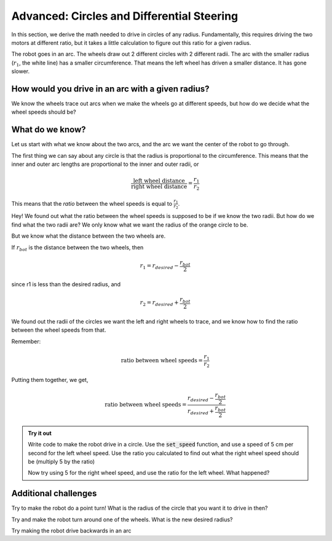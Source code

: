 Advanced: Circles and Differential Steering
===========================================

In this section, we derive the math needed to drive in circles of any radius.
Fundamentally, this requires driving the two motors at different ratio, but it
takes a little calculation to figure out this ratio for a given radius.

.. youtube:: kd2-mhI2CgE

The robot goes in an arc. The wheels draw out 2 different circles with 2
different radii. The arc with the smaller radius (:math:`r_1`, the white line)
has a smaller circumference. That means the left wheel has driven a smaller
distance. It has gone slower.

How would you drive in an arc with a given radius?
--------------------------------------------------
We know the wheels trace out arcs when we make the wheels go at different
speeds, but how do we decide what the wheel speeds should be?

What do we know?
----------------

Let us start with what we know about the two arcs, and the arc we want the
center of the robot to go through. 

  
The first thing we can say about any circle is that the radius is proportional
to the circumference. This means that the inner and outer arc lengths are
proportional to the inner and outer radii, or 

.. math:: 
    
    \frac{\text{left wheel distance}}{\text{right wheel distance}} = \frac{r_1}{r_2}

This means that the *ratio* between the wheel speeds is equal to
:math:`\frac{r_1}{r_2}`.

Hey! We found out what the ratio between the wheel speeds is supposed to be if
we know the two radii. But how do we find what the two radii are? We only know
what we want the radius of the orange circle to be.

But we know what the distance between the two wheels are. 

.. image:: media/Screenshot2023-03-07142430.png

If :math:`r_{bot}` is the distance between the two wheels, then

.. math:: 
    
    r_1 = r_{desired} - \frac{r_{bot}}{2} 

since r1 is less than the desired radius, and

.. math:: 
    
    r_2 = r_{desired} + \frac{r_{bot}}{2}
 
We found out the radii of the circles we want the left and right wheels to
trace, and we know how to find the ratio between the wheel speeds from that. 

Remember:  

.. math:: 
  
    \text{ratio between wheel speeds} = \frac{r_1}{r_2}


Putting them together, we get,

.. math:: 
    
    \text{ratio between wheel speeds} = \frac{r_{desired} - \frac{r_{bot}}{2}}{r_{desired} + \frac{r_{bot}}{2}}

.. admonition:: Try it out

    Write code to make the robot drive in a circle. Use the :code:`set_speed`
    function, and use a speed of 5 cm per second for the left wheel speed. 
    Use the ratio you calculated to find out what the right wheel speed should 
    be (multiply 5 by the ratio)

    Now try using 5 for the right wheel speed, and use the ratio for the left 
    wheel. What happened?

Additional challenges 
---------------------

Try to make the robot do a point turn! What is the radius of the circle that you
want it to drive in then? 

Try and make the robot turn around one of the wheels. What is the new desired
radius?

Try making the robot drive backwards in an arc

 